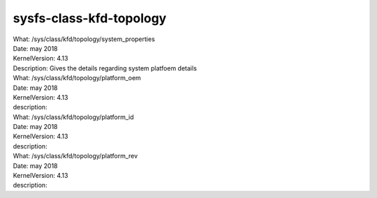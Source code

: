 .. _sysfsclasskfdtopology:

sysfs-class-kfd-topology
-------------------------

| What:             /sys/class/kfd/topology/system_properties
| Date:             may 2018
| KernelVersion:    4.13
| Description:      Gives the details regarding system platfoem details


| What:             /sys/class/kfd/topology/platform_oem 
| Date:             may 2018
| KernelVersion:    4.13
| description:  

| What:             /sys/class/kfd/topology/platform_id
| Date:             may 2018
| KernelVersion:    4.13
| description:

| What:             /sys/class/kfd/topology/platform_rev
| Date:             may 2018
| KernelVersion:    4.13
| description:





